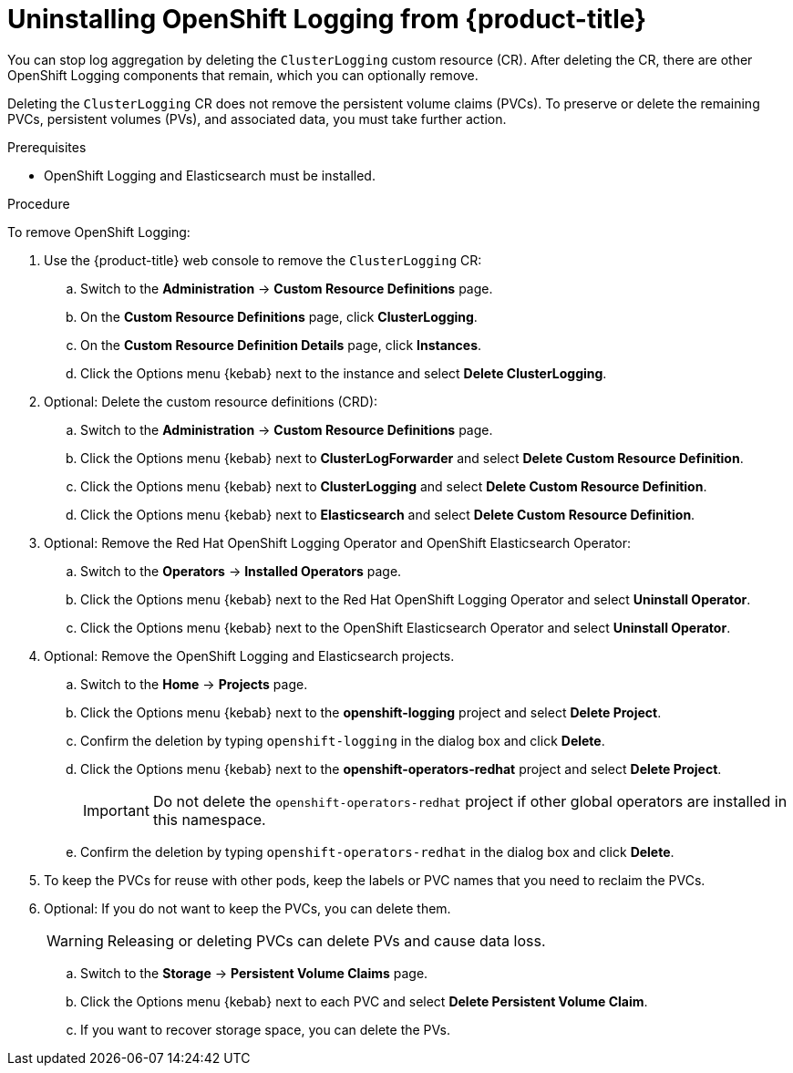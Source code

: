 // Module included in the following assemblies:
//
// * logging/cluster-logging-uninstall.adoc

[id="cluster-logging-uninstall_{context}"]
= Uninstalling OpenShift Logging from {product-title}

[role="_abstract"]
You can stop log aggregation by deleting the `ClusterLogging` custom resource (CR). After deleting the CR, there are other OpenShift Logging components that remain, which you can optionally remove.


Deleting the `ClusterLogging` CR does not remove the persistent volume claims (PVCs). To preserve or delete the remaining PVCs, persistent volumes (PVs), and associated data, you must take further action.

.Prerequisites

* OpenShift Logging and Elasticsearch must be installed.

.Procedure

To remove OpenShift Logging:

. Use the {product-title} web console to remove the `ClusterLogging` CR:

.. Switch to the *Administration* -> *Custom Resource Definitions* page.

.. On the *Custom Resource Definitions* page, click *ClusterLogging*.

.. On the *Custom Resource Definition Details* page, click *Instances*.

.. Click the Options menu {kebab} next to the instance and select *Delete ClusterLogging*.

. Optional: Delete the custom resource definitions (CRD):

.. Switch to the *Administration* -> *Custom Resource Definitions* page.

.. Click the Options menu {kebab} next to *ClusterLogForwarder* and select *Delete Custom Resource Definition*.

.. Click the Options menu {kebab} next to *ClusterLogging* and select *Delete Custom Resource Definition*.

.. Click the Options menu {kebab} next to *Elasticsearch* and select *Delete Custom Resource Definition*.

. Optional: Remove the Red Hat OpenShift Logging Operator and OpenShift Elasticsearch Operator:

.. Switch to the *Operators* -> *Installed Operators* page.

.. Click the Options menu {kebab} next to the Red Hat OpenShift Logging Operator and select *Uninstall Operator*.

.. Click the Options menu {kebab} next to the OpenShift Elasticsearch Operator and select *Uninstall Operator*.

. Optional: Remove the OpenShift Logging and Elasticsearch projects.

.. Switch to the *Home* -> *Projects* page.

.. Click the Options menu {kebab} next to the *openshift-logging* project and select *Delete Project*.

.. Confirm the deletion by typing `openshift-logging` in the dialog box and click *Delete*.

.. Click the Options menu {kebab} next to the *openshift-operators-redhat* project and select *Delete Project*.
+
[IMPORTANT]
====
Do not delete the `openshift-operators-redhat` project if other global operators are installed in this namespace.
====

.. Confirm the deletion by typing `openshift-operators-redhat` in the dialog box and click *Delete*.

. To keep the PVCs for reuse with other pods, keep the labels or PVC names that you need to reclaim the PVCs.

. Optional: If you do not want to keep the PVCs, you can delete them.
+
[WARNING]
====
Releasing or deleting PVCs can delete PVs and cause data loss.
====

.. Switch to the *Storage* -> *Persistent Volume Claims* page.

.. Click the Options menu {kebab} next to each PVC and select *Delete Persistent Volume Claim*.

.. If you want to recover storage space, you can delete the PVs.
